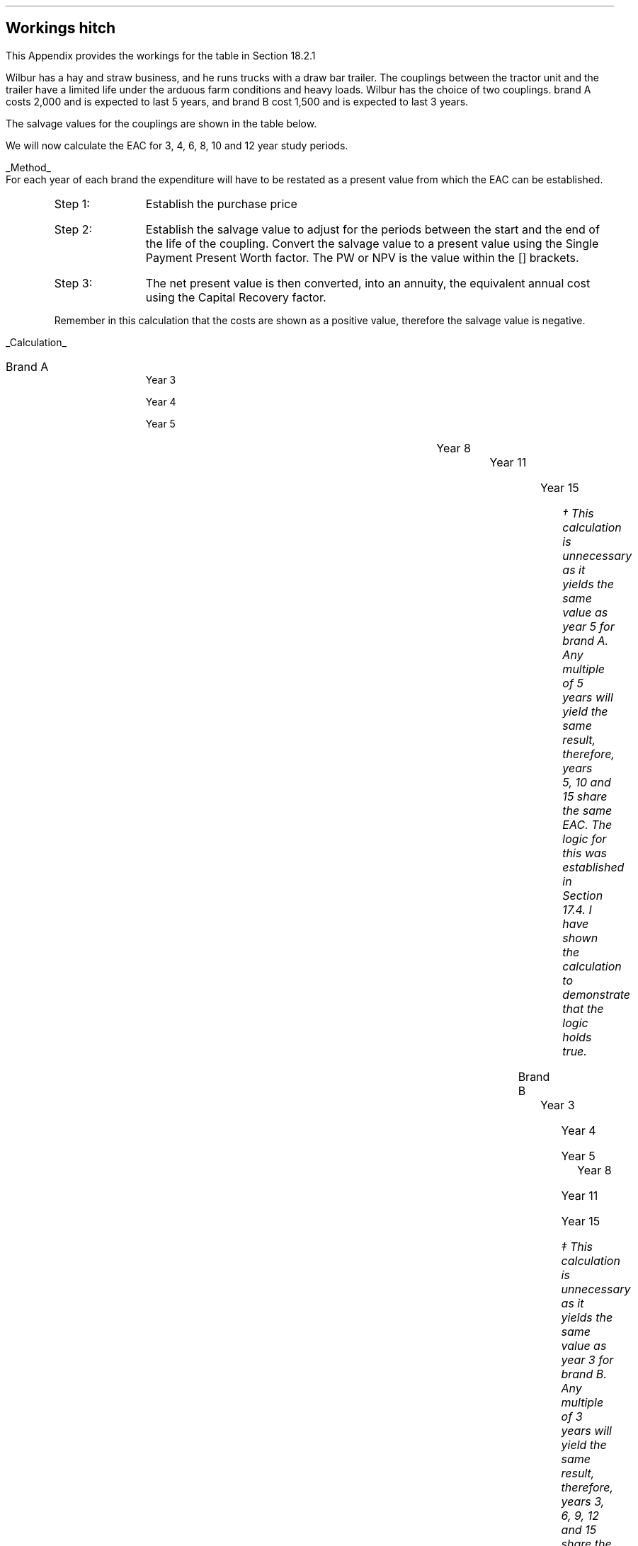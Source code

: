 .
.\" .XS
.\" APPENDIX X - XXXXXXXXXXXXXXXXXXXXXXXXXXXXXX
.\" .XE
.\" .
.\" .ce 100
.\" \s+8\fBAPPENDIX X\s0\fP
.\" .sp 20
.\" .B
.\" .LG
.\" XXXXXXXXXXXXXXXXXXXXXXXXXXXXXX
.\" .R
.\" .ce 0
.\" .bp
.
.SH 1
Workings hitch
.LP
This Appendix provides the workings for the table in Section 18.2.1
.LP
Wilbur has a hay and straw business, and he runs trucks with a draw bar
trailer. The couplings between the tractor unit and the trailer have a limited
life under the arduous farm conditions and heavy loads. Wilbur has the choice
of two couplings. brand A costs 2,000 and is expected to last 5 years, and
brand B cost 1,500 and is expected to last 3 years.
.LP
The salvage values for the couplings are shown in the table below.
.TS
tab (#) center ;
lp-2  lp-2  lp-2 .
#_#_#
#Brand A#Brand B#
.T&
l  n  n  .
_
Salvage value after 1 year#1,000#750
Salvage value after 2 years#700#300
Salvage value after 3 years#400#0
Salvage value after 4 years#200#0
_
.TE
.LP
We will now calculate the EAC for 3, 4, 6, 8, 10 and 12 year study periods.
.br
.sp
.UL Method
.sp 0.5
For each year of each brand the expenditure will have to be restated as a
present value from which the EAC can be established.
.RS
.IP "Step 1:" 10
Establish the purchase price
.IP "Step 2:" 10
Establish the salvage value to adjust for the periods between the start and the
end of the life of the coupling. Convert the salvage value to a present value
using the Single Payment Present Worth factor. The PW or NPV is the value
within the [] brackets.
.IP "Step 3:" 10
The net present value is then converted, into an annuity, the equivalent annual
cost using the Capital Recovery factor. 
.LP
Remember in this calculation that the costs are shown as a positive value,
therefore the salvage value is negative.
.RE
.sp
.UL Calculation
.sp 0.5
.IP "Brand A" 15
.sp 0.5
.
Year 3
.RS
.EQ L
EAC lm left [ 2,000 - 400(P/F, 15%, 3) right ] times (A/P, 15%, 3)
.EN
.sp -0.7v
.EQ L
lineup =~~
left [ 2,000 - 400(0.6575) right ] times 0.4380
.EN
.sp -0.7v
.EQ L
lineup =~~
1,737 times 0.4380
.EN
.sp -0.7v
.EQ L
lineup =~~
761
.EN
.RE
.
Year 4
.RS
.EQ L
EAC lineup =~~
left [ 2,000 - 200(P/F, 15%, 4) right ] times (A/P, 15%, 4)
.EN
.sp -0.7v
.EQ L
lineup =~~
left [ 2,000 - 200(0.5718) right ] times 0.3503
.EN
.sp -0.7v
.EQ L
lineup =~~
1,886 times 0.3503
.EN
.sp -0.7v
.EQ L
lineup =~~
661
.EN
.RE
.
Year 5
.RS
.EQ L
EAC lineup =~~
2,000 times (A/P, 15%, 5)
.EN
.sp -0.7v
.EQ L
lineup =~~
2,000 times 0.2983
.EN
.sp -0.7v
.EQ L
lineup =~~
597
.EN
.RE
.
Year 8
.RS
.EQ L
EAC lineup =~~
left [ 2,000 + 2,000(P/F 15%, 5) - 400(P/F, 15%, 8) right ] times (A/P, 15%, 8)
.EN
.sp -0.7v
.EQ L
lineup =~~
left [ 2,000 + 2,000(0.4972) - 400(0.3269) right ] times 0.2229 
.EN
.sp -0.7v
.EQ L
lineup =~~
2,863 times 0.229
.EN
.sp -0.7v
.EQ L
lineup =~~
638
.EN
.RE
.
.KS
Year 11
.RS
.EQ L
EAC lineup =~~
left [ 2,000 + 2,000(P/F 15%, 5) + 2,000(P/F 15%, 10)
-1000(P/F, 15%, 11) right ] 
.EN
.sp -0.7v
.EQ L
lineup { hphantom{=~~ } }  times (A/P, 15%, 11)
.EN
.sp -0.7v
.EQ L
lineup =~~
left [ 2,000 + 2,000(0.4972) +2,000(0.2472) - 1000(0.2149) right ] times 0.1911
.EN
.sp -0.7v
.EQ L
lineup =~~
3,274 times 0.1911
.EN
.sp -0.7v
.EQ L
lineup =~~
626
.EN
.RE
.KE
.
Year 15
.RS
.EQ L
EAC lineup =~~
left [ 2,000 + 2,000(P/F 15%, 5) + 2,000(P/F, 15%, 10) right ] times (A/P, 15%, 10)
.EN
.sp -0.7v
.EQ L
lineup =~~
left [ 2,000 + 2,000(0.4972) + 2,000(0.2472) right ] times (0.1710)
.EN
.sp -0.7v
.EQ L
lineup =~~
3,488 times 0.1710
.EN
.sp -0.7v
.EQ L
lineup =~~
597\(dg
.EN
.FS
\(dg This calculation is unnecessary as it yields the same value as year 5 for
brand A. Any multiple of 5 years will yield the same result, therefore, years
5, 10 and 15 share the same EAC. The logic for this was established in Section
17.4.  I have shown the calculation to demonstrate that the logic holds true.
.FE
.RE
.IP "Brand B" 15
.sp 0.5
.
Year 3
.RS
.EQ L
EAC lineup =~~
1,500(A/P, 15%, 3)
.EN
.sp -0.7v
.EQ L
lineup =~~
1,500(0.4380)
.EN
.sp -0.7v
.EQ L
lineup =~~
657
.EN
.RE
.
Year 4
.RS
.EQ L
EAC lineup =~~
left [ 1,500 + 1,500(P/F, 15%, 3) - 750(P/F, 15%, 4) right ] times (A/P, 15%, 4)
.EN
.sp -0.7v
.EQ L
lineup =~~
left [ 1,500 + 1,500(0.6575) - 750(0.5718) right ] times (0.3503)
.EN
.sp -0.7v
.EQ L
lineup =~~
2,057 times 0.3503
.EN
.sp -0.7v
.EQ L
lineup =~~
721
.EN
.RE
.
Year 5
.RS
.EQ L
EAC lineup =~~
left [ 1,500 + 1,500(P/F, 15%, 3) - 300(P/F, 15%, 5) right ] times (A/P, 15%, 5)
.EN
.sp -0.7v
.EQ L
lineup =~~
left [ 1,500 + 1,500(0.6575) - 300(0.4972) right ] times (0.2983)
.EN
.sp -0.7v
.EQ L
lineup =~~
2,337 times 0.2983
.EN
.sp -0.7v
.EQ L
lineup =~~
697
.EN
.RE
.
.KS
Year 8
.RS
.EQ L
EAC lineup =~~
left [ 1,500 + 1,500(P/F, 15%, 3) + 1,500(P/F, 15%, 6)
.EN
.sp -0.7v
.EQ L
lineup { hphantom{=~~ } } - 300(P/F, 15%, 8)
.EN
.sp -0.7v
.EQ L
lineup =~~
1,500 + 1,500(0.6575) + 1,500(0.4323) - 300(0.3269)
.EN
.sp -0.7v
.EQ L
lineup =~~
3,037
.EN
.sp -0.7v
.EQ L
EAC lineup =~~
3,037(A/P, 15%, 8)
.EN
.sp -0.7v
.EQ L
lineup =~~
3,037 (0.2229)
.EN
.sp -0.7v
.EQ L
lineup =~~
EAC = 676
.EN
.RE
.KE
.
Year 11
.RS
.EQ L
PW lineup =~~
1,500 + 1,500(P/F, 15%, 3) + 1,500(P/F, 15%, 6)
.EN
.sp -0.7v
.EQ L
lineup { hphantom{=~~ } }
+ 1,500(P/F, 15%, 9) - 300(P/F, 15%, 11)
.EN
.sp -0.7v
.EQ L
lineup =~~
1,500 + 1,500(0.6575) + 1,500(0.4323) + 1,500(0.2843)
.EN
.sp -0.7v
.EQ L
lineup { hphantom{=~~ } }
- 300(0.2149)
.EN
.sp -0.7v
.EQ L
lineup =~~
3,497
.EN
.sp -0.7v
.EQ L
EAC lineup =~~
3,497(A/P, 15%, 11)
.EN
.sp -0.7v
.EQ L
lineup =~~
3,497 (0.1911)
.EN
.sp -0.7v
.EQ L
lineup =~~
668
.EN
.RE
.
Year 15
.RS
.EQ L
PW lineup =~~
1,500 (1 + (P/F, 15%, 3) + (P/F, 15%, 6) + (P/F, 15%, 9)
.EN
.sp -0.7v
.EQ L
lineup { hphantom{=~~ } }
+ (P/F, 15%, 12) )
.EN
.sp -0.7v
.EQ L
lineup =~~
1,500 ( 1 + 0.6575 + 0.4323 + 0.2843 + 0.1869 )
.EN
.sp -0.7v
.EQ L
lineup =~~
3,842
.EN
.sp -0.7v
.EQ L
EAC lineup =~~
3,842(A/P, 15%, 15)
.EN
.sp -0.7v
.EQ L
lineup =~~
3,842 (0.1710)
.EN
.sp -0.7v
.EQ L
lineup =~~
657\(dd
.EN
.RE
.FS
\(dd This calculation is unnecessary as it yields the same value as year 3 for
brand B. Any multiple of 3 years will yield the same result, therefore, years
3, 6, 9, 12 and 15 share the same EAC. The logic for this was established in
Section 17.4. I have shown the calculation to demonstrate that the logic holds
true.
.FE
.UL Solution
.TS
tab (#) center ;
l cp-3 s s 
lp-2  lp-2  lp-2 lp-2.
#Equivalent Annual Cost
#_#_#_#
#Brand A#Brand B#A -B
.T&
l  n  n  n .
_
Year 3#761#657#104
Year 4#661#721#(60)
Year 5#597#697#(100)
Year 8#638#676#(38)
Year 11#626#668#(42)
Year 15#597#657#(60)
_
.TE
.LP
The table above shows that brand A is the lowest cost option except in year 3.
In year 3 the full life of the brand B has been utilised but the more expensive
brand A still has 2 years remaining, this results in matching brand B at its
most efficient with brand A when the residual value is negligible.
